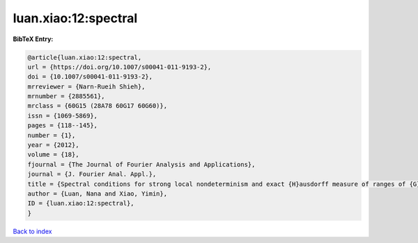 luan.xiao:12:spectral
=====================

.. :cite:t:`luan.xiao:12:spectral`

.. bibliography:: ../../All.bib

**BibTeX Entry:**

.. code-block:: bibtex

   @article{luan.xiao:12:spectral,
   url = {https://doi.org/10.1007/s00041-011-9193-2},
   doi = {10.1007/s00041-011-9193-2},
   mrreviewer = {Narn-Rueih Shieh},
   mrnumber = {2885561},
   mrclass = {60G15 (28A78 60G17 60G60)},
   issn = {1069-5869},
   pages = {118--145},
   number = {1},
   year = {2012},
   volume = {18},
   fjournal = {The Journal of Fourier Analysis and Applications},
   journal = {J. Fourier Anal. Appl.},
   title = {Spectral conditions for strong local nondeterminism and exact {H}ausdorff measure of ranges of {G}aussian random fields},
   author = {Luan, Nana and Xiao, Yimin},
   ID = {luan.xiao:12:spectral},
   }

`Back to index <../index>`_
